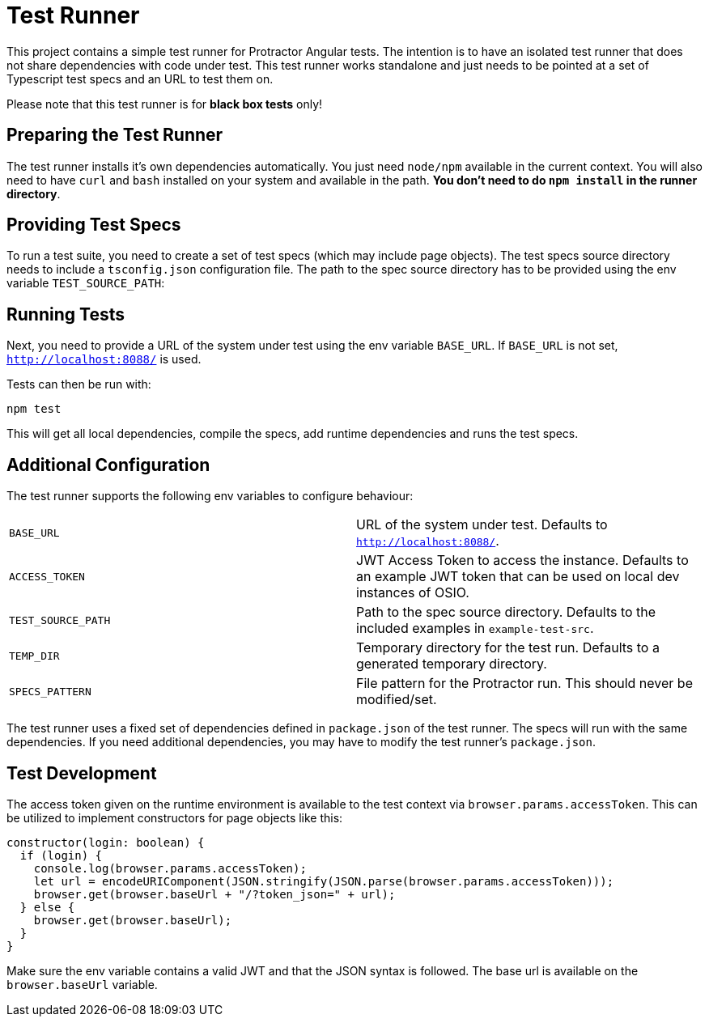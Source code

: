 = Test Runner

This project contains a simple test runner for Protractor Angular tests. The intention is to have an 
isolated test runner that does not share dependencies with code under test. This test runner works
standalone and just needs to be pointed at a set of Typescript test specs and an URL to test them on.

Please note that this test runner is for **black box tests** only!

== Preparing the Test Runner

The test runner installs it's own dependencies automatically. You just need `node/npm` available in
the current context. You will also need to have `curl` and `bash` installed on your system 
and available in the path. **You don't need to do `npm install` in the runner directory**.

== Providing Test Specs

To run a test suite, you need to create a set of test specs (which may include page objects). The
test specs source directory needs to include a `tsconfig.json` configuration file. The path to the 
spec source directory has to be provided using the env variable `TEST_SOURCE_PATH`:

== Running Tests

Next, you need to provide a URL of the system under test using the env variable `BASE_URL`. If 
`BASE_URL` is not set, `http://localhost:8088/` is used.

Tests can then be run with:

```
npm test
```

This will get all local dependencies, compile the specs, add runtime dependencies and runs the test specs.

== Additional Configuration

The test runner supports the following env variables to configure behaviour:

|=======
|`BASE_URL` | URL of the system under test. Defaults to `http://localhost:8088/`.
|`ACCESS_TOKEN` | JWT Access Token to access the instance. Defaults to an example JWT token that can be used on local dev instances of OSIO.
|`TEST_SOURCE_PATH` | Path to the spec source directory. Defaults to the included examples in `example-test-src`.
|`TEMP_DIR` | Temporary directory for the test run. Defaults to a generated temporary directory.
|`SPECS_PATTERN` | File pattern for the Protractor run. This should never be modified/set.
|=======

The test runner uses a fixed set of dependencies defined in `package.json` of the test runner. The specs will
run with the same dependencies. If you need additional dependencies, you may have to modify the test runner's 
`package.json`.

== Test Development

The access token given on the runtime environment is available to the test context via `browser.params.accessToken`. This can be utilized
to implement constructors for page objects like this:

```
constructor(login: boolean) {
  if (login) {
    console.log(browser.params.accessToken);
    let url = encodeURIComponent(JSON.stringify(JSON.parse(browser.params.accessToken)));
    browser.get(browser.baseUrl + "/?token_json=" + url);
  } else {
    browser.get(browser.baseUrl);
  }
}
```

Make sure the env variable contains a valid JWT and that the JSON syntax is followed. The base url is available 
on the `browser.baseUrl` variable.
